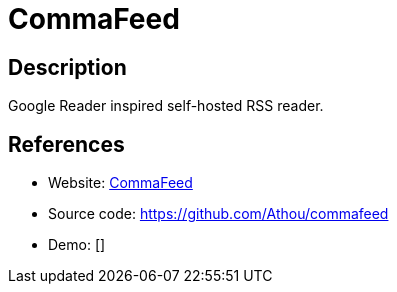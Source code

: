= CommaFeed

:Name:          CommaFeed
:Language:      CommaFeed
:License:       Apache-2.0
:Topic:         Feed Readers
:Category:      
:Subcategory:   

// END-OF-HEADER. DO NOT MODIFY OR DELETE THIS LINE

== Description

Google Reader inspired self-hosted RSS reader.

== References

* Website: https://www.commafeed.com/[CommaFeed]
* Source code: https://github.com/Athou/commafeed[https://github.com/Athou/commafeed]
* Demo: []
